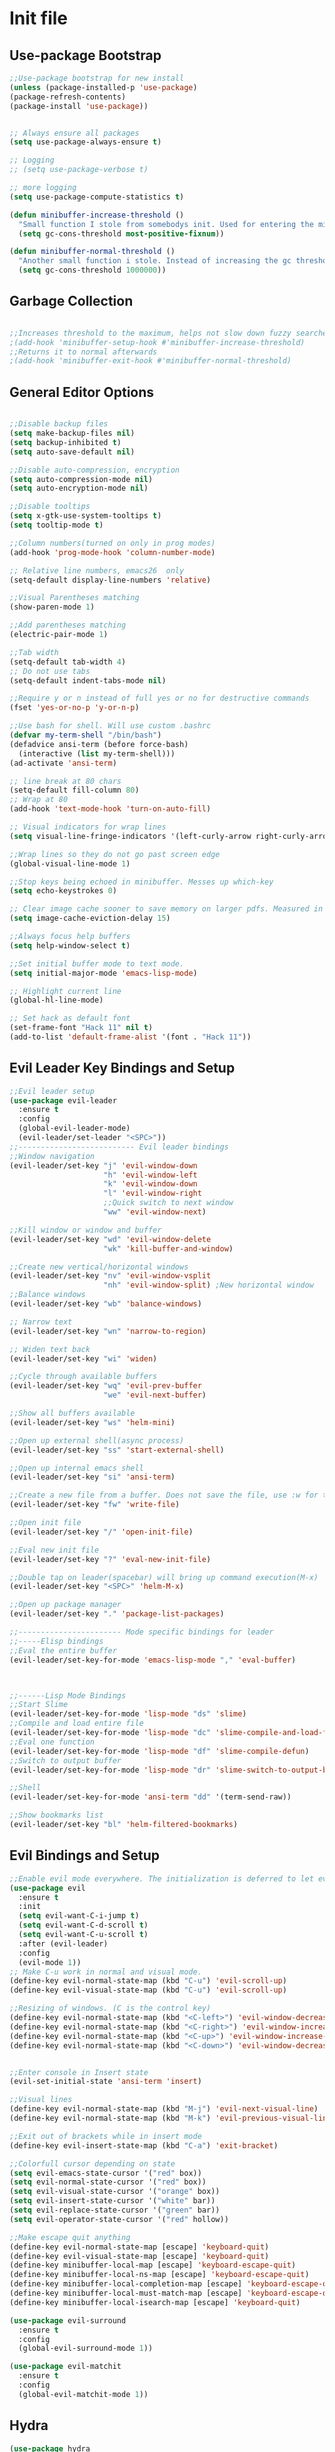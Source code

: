 * Init file
** Use-package Bootstrap
#+BEGIN_SRC emacs-lisp :tangle yes
  ;;Use-package bootstrap for new install
  (unless (package-installed-p 'use-package)
  (package-refresh-contents)
  (package-install 'use-package))


  ;; Always ensure all packages
  (setq use-package-always-ensure t)

  ;; Logging
  ;; (setq use-package-verbose t)

  ;; more logging
  (setq use-package-compute-statistics t)

  (defun minibuffer-increase-threshold ()
    "Small function I stole from somebodys init. Used for entering the minibuffers for autocomplete/fuzzy searching and simply increases the threshold"
    (setq gc-cons-threshold most-positive-fixnum))

  (defun minibuffer-normal-threshold ()
    "Another small function i stole. Instead of increasing the gc threshold, it brings it to normal(that is 800 KB)"
    (setq gc-cons-threshold 1000000))

#+END_SRC
** Garbage Collection 
#+BEGIN_SRC emacs-lisp :tangle yes

  ;;Increases threshold to the maximum, helps not slow down fuzzy searches
  ;(add-hook 'minibuffer-setup-hook #'minibuffer-increase-threshold)
  ;;Returns it to normal afterwards
  ;(add-hook 'minibuffer-exit-hook #'minibuffer-normal-threshold)
  
#+END_SRC
** General Editor Options
#+BEGIN_SRC emacs-lisp :tangle yes 

  ;;Disable backup files
  (setq make-backup-files nil)
  (setq backup-inhibited t)
  (setq auto-save-default nil)

  ;;Disable auto-compression, encryption
  (setq auto-compression-mode nil)
  (setq auto-encryption-mode nil)

  ;;Disable tooltips
  (setq x-gtk-use-system-tooltips t)
  (setq tooltip-mode t)

  ;;Column numbers(turned on only in prog modes)
  (add-hook 'prog-mode-hook 'column-number-mode)

  ;; Relative line numbers, emacs26  only
  (setq-default display-line-numbers 'relative)

  ;;Visual Parentheses matching
  (show-paren-mode 1)

  ;;Add parentheses matching
  (electric-pair-mode 1)

  ;;Tab width
  (setq-default tab-width 4)
  ;; Do not use tabs
  (setq-default indent-tabs-mode nil)

  ;;Require y or n instead of full yes or no for destructive commands
  (fset 'yes-or-no-p 'y-or-n-p)

  ;;Use bash for shell. Will use custom .bashrc
  (defvar my-term-shell "/bin/bash")
  (defadvice ansi-term (before force-bash)
    (interactive (list my-term-shell)))
  (ad-activate 'ansi-term)

  ;; line break at 80 chars
  (setq-default fill-column 80)
  ;; Wrap at 80
  (add-hook 'text-mode-hook 'turn-on-auto-fill)

  ;; Visual indicators for wrap lines
  (setq visual-line-fringe-indicators '(left-curly-arrow right-curly-arrow))

  ;;Wrap lines so they do not go past screen edge
  (global-visual-line-mode 1)

  ;;Stop keys being echoed in minibuffer. Messes up which-key
  (setq echo-keystrokes 0)

  ;; Clear image cache sooner to save memory on larger pdfs. Measured in seconds.
  (setq image-cache-eviction-delay 15)

  ;;Always focus help buffers
  (setq help-window-select t)

  ;;Set initial buffer mode to text mode.
  (setq initial-major-mode 'emacs-lisp-mode)

  ;; Highlight current line
  (global-hl-line-mode)

  ;; Set hack as default font
  (set-frame-font "Hack 11" nil t)
  (add-to-list 'default-frame-alist '(font . "Hack 11"))

#+END_SRC

** Evil Leader Key Bindings and Setup
#+BEGIN_SRC emacs-lisp :tangle yes
  ;;Evil leader setup
  (use-package evil-leader
    :ensure t
    :config
    (global-evil-leader-mode)
    (evil-leader/set-leader "<SPC>"))
  ;;-------------------------- Evil leader bindings 
  ;;Window navigation
  (evil-leader/set-key "j" 'evil-window-down
                       "h" 'evil-window-left
                       "k" 'evil-window-down
                       "l" 'evil-window-right
                       ;;Quick switch to next window
                       "ww" 'evil-window-next) 

  ;;Kill window or window and buffer
  (evil-leader/set-key "wd" 'evil-window-delete
                       "wk" 'kill-buffer-and-window) 

  ;;Create new vertical/horizontal windows
  (evil-leader/set-key "nv" 'evil-window-vsplit
                       "nh" 'evil-window-split) ;New horizontal window
  ;;Balance windows
  (evil-leader/set-key "wb" 'balance-windows)

  ;; Narrow text
  (evil-leader/set-key "wn" 'narrow-to-region)

  ;; Widen text back
  (evil-leader/set-key "wi" 'widen)

  ;;Cycle through available buffers
  (evil-leader/set-key "wq" 'evil-prev-buffer
                       "we" 'evil-next-buffer)

  ;;Show all buffers available 
  (evil-leader/set-key "ws" 'helm-mini)

  ;;Open up external shell(async process)
  (evil-leader/set-key "ss" 'start-external-shell)

  ;;Open up internal emacs shell
  (evil-leader/set-key "si" 'ansi-term)

  ;;Create a new file from a buffer. Does not save the file, use :w for that
  (evil-leader/set-key "fw" 'write-file)

  ;;Open init file
  (evil-leader/set-key "/" 'open-init-file)

  ;;Eval new init file
  (evil-leader/set-key "?" 'eval-new-init-file)

  ;;Double tap on leader(spacebar) will bring up command execution(M-x)
  (evil-leader/set-key "<SPC>" 'helm-M-x)

  ;;Open up package manager
  (evil-leader/set-key "." 'package-list-packages)

  ;;----------------------- Mode specific bindings for leader
  ;;-----Elisp bindings
  ;;Eval the entire buffer
  (evil-leader/set-key-for-mode 'emacs-lisp-mode "," 'eval-buffer)



  ;;------Lisp Mode Bindings
  ;;Start Slime
  (evil-leader/set-key-for-mode 'lisp-mode "ds" 'slime)
  ;;Compile and load entire file
  (evil-leader/set-key-for-mode 'lisp-mode "dc" 'slime-compile-and-load-file)
  ;;Eval one function
  (evil-leader/set-key-for-mode 'lisp-mode "df" 'slime-compile-defun)
  ;;Switch to output buffer
  (evil-leader/set-key-for-mode 'lisp-mode "dr" 'slime-switch-to-output-buffer)

  ;;Shell
  (evil-leader/set-key-for-mode 'ansi-term "dd" '(term-send-raw))

  ;;Show bookmarks list
  (evil-leader/set-key "bl" 'helm-filtered-bookmarks)

#+END_SRC
** Evil Bindings and Setup
   #+BEGIN_SRC emacs-lisp :tangle yes
     ;;Enable evil mode everywhere. The initialization is deferred to let evil leader load first
     (use-package evil
       :ensure t
       :init
       (setq evil-want-C-i-jump t)
       (setq evil-want-C-d-scroll t)
       (setq evil-want-C-u-scroll t)
       :after (evil-leader)
       :config
       (evil-mode 1))
     ;; Make C-u work in normal and visual mode.
     (define-key evil-normal-state-map (kbd "C-u") 'evil-scroll-up)
     (define-key evil-visual-state-map (kbd "C-u") 'evil-scroll-up)

     ;;Resizing of windows. (C is the control key)
     (define-key evil-normal-state-map (kbd "<C-left>") 'evil-window-decrease-width)
     (define-key evil-normal-state-map (kbd "<C-right>") 'evil-window-increase-width)
     (define-key evil-normal-state-map (kbd "<C-up>") 'evil-window-increase-height)
     (define-key evil-normal-state-map (kbd "<C-down>") 'evil-window-decrease-height)


     ;;Enter console in Insert state
     (evil-set-initial-state 'ansi-term 'insert)

     ;;Visual lines
     (define-key evil-normal-state-map (kbd "M-j") 'evil-next-visual-line)
     (define-key evil-normal-state-map (kbd "M-k") 'evil-previous-visual-line)

     ;;Exit out of brackets while in insert mode
     (define-key evil-insert-state-map (kbd "C-a") 'exit-bracket)

     ;;Colorfull cursor depending on state
     (setq evil-emacs-state-cursor '("red" box))
     (setq evil-normal-state-cursor '("red" box))
     (setq evil-visual-state-cursor '("orange" box))
     (setq evil-insert-state-cursor '("white" bar))
     (setq evil-replace-state-cursor '("green" bar))
     (setq evil-operator-state-cursor '("red" hollow))

     ;;Make escape quit anything
     (define-key evil-normal-state-map [escape] 'keyboard-quit)
     (define-key evil-visual-state-map [escape] 'keyboard-quit)
     (define-key minibuffer-local-map [escape] 'keyboard-escape-quit)
     (define-key minibuffer-local-ns-map [escape] 'keyboard-escape-quit)
     (define-key minibuffer-local-completion-map [escape] 'keyboard-escape-quit)
     (define-key minibuffer-local-must-match-map [escape] 'keyboard-escape-quit)
     (define-key minibuffer-local-isearch-map [escape] 'keyboard-quit)

     (use-package evil-surround
       :ensure t
       :config
       (global-evil-surround-mode 1))

     (use-package evil-matchit
       :ensure t
       :config
       (global-evil-matchit-mode 1))
   #+END_SRC
** Hydra
#+BEGIN_SRC emacs-lisp :tangle yes
(use-package hydra
:ensure t
)

#+END_SRC
** Helm
	#+BEGIN_SRC emacs-lisp	:tangle yes

            (use-package helm
            :ensure t
            :init
            ;; Enable helm mode
            (helm-mode 1)
            :config
            (setq helm-mode-fuzzy-match t)
            (setq helm-split-window-default-side 'right)
            ;; Basic navigation
            (define-key helm-map (kbd "C-j") 'helm-next-line)
            (define-key helm-map (kbd "C-k") 'helm-previous-line)
            (define-key helm-map (kbd "C-d") 'helm-buffer-run-kill-persistent)
            (define-key helm-find-files-map (kbd "C-l") 'helm-execute-persistent-action)
            (define-key helm-find-files-map (kbd "C-h") 'helm-find-files-up-one-level)

            ;; Find files in current dir
            (evil-leader/set-key "ff" 'helm-find-files)

            ;; Man pages
            (evil-leader/set-key "fm" 'helm-man-woman)

            ;; Locate some file across the system
            (evil-leader/set-key "fl" 'helm-locate)

            ;; Find function defs
            (evil-leader/set-key "fa" 'helm-apropos)

            ;; Find occurances of some word or regexp
            (evil-leader/set-key "fo" 'helm-occur)

            ;;Resume previous session
            (evil-leader/set-key "fp" 'helm-resume)

            ;; Open dired
            (evil-leader/set-key "fd" 'dired)

            ;; Imenu or semantic, usefull for quick navigation of files
            (evil-leader/set-key "fi" 'helm-semantic-or-imenu)

            ;; View register contents
            (evil-leader/set-key "fr" 'helm-register)

      )

      (use-package helm-rg
        :ensure t
        )

	#+END_SRC
** Custom functions
   #+BEGIN_SRC emacs-lisp :tangle yes


     (defun open-init-file ()
     "Open the init file written in org"
     (interactive)
     (find-file "~/.emacs.d/newInit.org"))

     (defun eval-new-init-file ()
       "Evaluates the init.el file and then closes it. Used to update config after changing anything in org-mode based init file"
       (interactive)
       (eval-buffer (find-file user-init-file))
       (kill-buffer (buffer-name)))

     (defun exit-bracket ()
     "Exit out of the brackets and go to the end of the line."
     (interactive)
     (evil-normal-state 1)
     (evil-append-line 1))

     (defun start-external-shell ()
     "Start an external shell, whatever the default system shell is."
     (interactive)
     (start-process "shell-process" nil "xfce4-terminal"))

     (defun make-my-bookmark ()
       "Automatically create a bookmark with the name Current + filename."
       (interactive)
       (bookmark-set (buffer-name)))


     (defhydra hydra-manjaro-files ()
       ("h" (helm-find-file-as-root "/etc/hosts") "Hosts File" :exit t)
       ("i" (find-file "~/.config/i3/config") "I3 Config" :exit t)
       ("b" (find-file "~/.bashrc") "Bash Config" :exit t)
       ("f" (find-file "~/.emacs.d/elfeed.org") "Feeds" :exit t))

     (defhydra hydra-personal ()
       ("n" (run-elfeed) "News" :exit t)
       ("e" (find-file "~/.emacs.d/newInit.org") "Emacs init" :exit t)
       ("a" (find-file "~/Org/Agenda.org") "Agenda" :exit t)
       ("g" (find-file "~/.gitignore_global") "Global Gitignore" :exit t)
       ("f" (hydra-manjaro-files/body) "Files" :exit t))

     ;; Open up personal hydra
     (evil-leader/set-key "'" 'hydra-personal/body)

   #+END_SRC
** Org-Wiki 
#+BEGIN_SRC emacs-lisp :tangle yes

  (load-file "~/pprojects/helm-org-wiki/helm-org-wiki.el")

  (evil-leader/set-key  "ti" 'helm-org-wiki-open-index)
  (evil-leader/set-key "tw" 'helm-org-wiki-walk-wiki)
  (evil-leader/set-key "tn" 'helm-org-wiki-create-new-article)
  (evil-leader/set-key "tb" 'helm-org-wiki-open-reading-list)

  (evil-leader/set-key-for-mode 'org-mode "ih" 'helm-org-wiki-haskell-block)
  (evil-leader/set-key-for-mode 'org-mode "ija" 'helm-org-wiki-java-block)
  (evil-leader/set-key-for-mode 'org-mode "ijs" 'helm-org-wiki-javascript-block)
  (evil-leader/set-key-for-mode 'org-mode "ip" 'helm-org-wiki-python-block)
  (evil-leader/set-key-for-mode 'org-mode "ic" 'helm-org-wiki-C-block)
  (evil-leader/set-key-for-mode 'org-mode "iv" 'helm-org-wiki-C++-block)
  (evil-leader/set-key-for-mode 'org-mode "ir" 'helm-org-wiki-rust-block)
  (evil-leader/set-key-for-mode 'org-mode "ie" 'helm-org-wiki-emacs-lisp-block)
  (evil-leader/set-key-for-mode 'org-mode "ila" 'helm-org-wiki-latex-block)
  (evil-leader/set-key-for-mode 'org-mode "ilp" 'helm-org-wiki-lisp-block)
  (evil-leader/set-key-for-mode 'org-mode "is" 'helm-org-wiki-sh-block)
#+END_SRC
** Plugins
*** Rainbow Stuff
#+BEGIN_SRC emacs-lisp :tangle yes
  (use-package rainbow-delimiters
    :ensure t)
#+END_SRC
*** Yasnippet
#+BEGIN_SRC emacs-lisp :tangle yes

  ;;Snippets manager
  (use-package yasnippet
    :ensure t
    :config
    (yas-global-mode 1))

  ;; Actual snippets 
  (use-package yasnippet-snippets
    :ensure t
    :after (yasnippet))

#+END_SRC
*** Projectile
	#+BEGIN_SRC emacs-lisp	:tangle yes

      (use-package projectile
        :ensure t
        :config
        (evil-leader/set-key "pa" 'projectile-discover-projects-in-directory)
        (evil-leader/set-key "pk" 'projectile-kill-buffers)
        (projectile-mode 1)
        (setq projectile-enable-caching t)
        (push ".ccls-cache" projectile-globally-ignored-directories)
        )

      (use-package helm-projectile
        :ensure t 
        :after (projectile)
        :config
        (helm-projectile-on)
        (setq helm-projectile-fuzzy-match t)
        ;; Master menu
        (evil-leader/set-key "pp" 'helm-projectile)
        ;; Switches to projects
        (evil-leader/set-key "ps" 'helm-projectile-switch-project)
        ;; Finds a file within project
        (evil-leader/set-key "pf" 'helm-projectile-find-file)
        ;; Finds a directory and opens it within project
        (evil-leader/set-key "pd" 'helm-projectile-find-dir)
        ;; Switches to a project buffer
        (evil-leader/set-key "pb" 'helm-projectile-switch-to-buffer)
        ;; Use ripgrep on project
        (evil-leader/set-key "pg" 'helm-projectile-rg)
        ;; Invalidate cache for current project/remove a project
        (evil-leader/set-key "pr" 'helm-projectile-remove-known-project)
        ;; Compile the project
        (evil-leader/set-key "pc" 'helm-projectile-compile-project)
        )



	#+END_SRC
*** Org Related
	#+BEGIN_SRC emacs-lisp	:tangle yes
      (defun yav-go-up-org-heading ()
      "Go up to the parent heading and automatically close it"
      (interactive)
        (outline-up-heading 1))

      ;;Open the agenda from anywhere
      (evil-leader/set-key "oa" 'org-agenda)

      ;;Org capture
      (evil-leader/set-key "oc" 'org-capture)

      ;;Org mode todo states
      (setq org-todo-keywords '((sequence "TODO(t)" "DOING(d)" "MAYBE(m)" "HACK(h)"
                                          "WAITING(w)" "HABIT(H)" "NEXT(n)"
                                          "TEST(T)" "ADMIN(A)" "ASSIGNMENT(a)" "SCHOOL(s)"
                                          "|" "DONE(D)" "CANCELLED(c)")))

      ;;Org capture file
      (setq org-default-notes-file "~/Org/OrgCaptures.org")

      ;; Open agenda in full window
      (setq org-agenda-window-setup 'current-window)
      (setq org-agenda-restore-windows-after-quit t)

      ;;Make it so agenda opens horizontally
      ;; (setq split-height-threshold 80)
      ;; (setq split-width-threshold nil)
      ;; (setq org-agenda-window-frame-fractions '(0.7 . 0.8))

      ;; Skip done deadlines
      (setq org-agenda-skip-deadline-if-done t)

      ;;Bindings for org mode. Only valid in org buffers
      (use-package org
        :ensure t
        :mode ("\\.org\\'" . org-mode)
        :init
        (setq org-log-done 'time)
        (setq org-deadline-warning-days 18)
        (setq org-agenda-start-on-weekday nil)
        (setq org-agenda-span (quote 7))
        (setq org-agenda-start-day "-1d")
        (setq org-agenda-remove-tags t)
        (setq org-tag-alist '(("@school" . ?s) ("@home" . ?h) ("@errand" . ?e) ("@goal" . ?g)))
        ;; start indented
        (setq org-startup-indented t)
        ;;hide bold,italics...
        (setq org-hide-emphasis-markers t)
        ;; Hide leading stars. Looks better
        (setq org-hide-leading-stars t)
        ;; Open file in current buffer, not split
        (setq org-link-frame-setup '((file . find-file)))
        :config
        ;; Capture templates
        (setq org-capture-templates
              '(("t" "Todo entry" entry (file+headline "~/Org/Agenda.org" "Today")
                 "* TODO %?" :kill-buffer t)
                ("m" "Maybe entry" entry (file+headline "~/Org/Agenda.org" "Maybe Today")
                 "* MAYBE %?" :kill-buffer t)
                ("s" "School question" entry (file+headline "~/Org/School.org" "Questions")
                 "* QUESTION %?" :kill-buffer t :prepend t)
                ("r" "Research/Read About" entry (file+headline "~/Wiki/ProjectIdeas/ToResearch.org" "To Find Out")
                 "* RESEARCH %?" :kill-buffer t :prepend t)
                ("p" "Project Idea" entry (file+headline "~/Wiki/ProjectIdeas/ProjectIdeas.org" "Project Ideas")
                 "* TODO %?" :kill-buffer t :prepend t)
                ("f" "Books" entry (file+headline "~/Org/Agenda.org" "Current Reading List")
                 "** INSERT \n %(helm-org-wiki--get-org-link)")))



        ;; Do not split lines on a new todo
        (setq org-M-RET-may-split-line '((default . nil)))

        (setq org-file-apps
              '((auto-mode . emacs)
                ("\\.pdf\\'" . "zathura %s") 
                ("\\.epub\\'" . "zathura %s")
                ("\\.djvu\\'" . "zathura %s")))

        ;; Add syntax highlight to blocks
        (setq org-src-fontify-natively t)

        ;;Native tabs in src block
        (setq org-src-tab-acts-natively t)

        ;; Dont ask to run code, simply do it
        (setq org-confirm-babel-evaluate nil)

        ;; What languages to eval in source blocks
        (org-babel-do-load-languages
         'org-babel-load-languages
         '(
           (latex . t)
           (python . t)
           (C . t)
           (shell . t)
           (js . t)
           (haskell . t)
           (emacs-lisp . t)
           (scheme . t)
           (lisp . t)))


        ;;------Org Mode Bindings
        ;;Insert todo heading(inserts new line, inserts heading then enters insert mode)
        (evil-leader/set-key-for-mode 'org-mode "dd" 'org-todo)

        ;;Insert a table
        (evil-leader/set-key-for-mode 'org-mode "dt" 'org-table-create-or-convert-from-region)
        ;;Open the link at point
        (evil-leader/set-key-for-mode 'org-mode "do" 'org-open-at-point)
        ;;Insert a link
        (evil-leader/set-key-for-mode 'org-mode "dl" 'org-insert-link)
        ;;Schedule the item
        (evil-leader/set-key-for-mode 'org-mode "ds" #'(lambda ()
                                                         (interactive)
                                                         (org-schedule 1)
                                                         (org-cycle)
                                                         (kill-buffer "*Calendar*")
                                                         (evil-append-line 1)))
        ;; Way too much to explain. Very important
        (evil-leader/set-key-for-mode 'org-mode "dr" 'org-ctrl-c-ctrl-c)

        ;; Insert a deadline for some item(usually todo's)
        (evil-leader/set-key-for-mode 'org-mode "di" #'(lambda ()
                                                        (interactive)
                                                        (org-deadline 1)
                                                        (org-cycle)
                                                        (kill-buffer "*Calendar*")
                                                        (evil-append-line 1)))
        ;;Compilation menu
        (evil-leader/set-key-for-mode 'org-mode "dc" 'org-export-dispatch)

        ;; Edit code blocks with syntax highlighting and so on
        (evil-leader/set-key-for-mode 'org-mode "de" 'org-edit-special)

        ;;Clock in
        (evil-leader/set-key-for-mode 'org-mode "oi" 'org-clock-in)
        ;; Clock out
        (evil-leader/set-key-for-mode 'org-mode "oo" 'org-clock-out)
        ;; Cancel
        (evil-leader/set-key-for-mode 'org-mode "os" 'org-clock-cancel)

        ;; Navigation
        (define-key org-mode-map (kbd "M-j") 'org-forward-heading-same-level)
        (define-key org-mode-map (kbd "M-k") 'org-backward-heading-same-level)
        (define-key org-mode-map (kbd "M-h") 'yav-go-up-org-heading)
        )

      ;;Helps organize the agenda view
        (use-package org-super-agenda
          :ensure t
          :after org-mode
          :config
        (org-super-agenda-mode)
        (setq org-super-agenda-groups
              '((:name "Daily" :todo "HABIT")
                (:name "Working On" :todo ("DOING" "WAITING"))
                (:name "Todo" :todo ("TODO" "NEXT"))
                (:name "School" :todo ("TEST" "ADMIN" "ASSIGNMENT" "SCHOOL"))
                (:name "Hack On" :todo "HACK")
                (:name "Maybe" :todo "MAYBE"))))

      ;;Provides mathematical symbols in org mode
      (use-package company-math
        :ensure t
        :defer t)

      ;; Journaling mode
      (use-package org-journal
        :ensure t
        :config
        (setq org-journal-carryover-items nil)
        (setq org-journal-dir "~/Org/Others/Journal")
        (setq org-journal-find-file 'find-file)

        (evil-leader/set-key "]t" 'org-journal-new-entry)
        (add-hook 'org-journal-after-entry-create-hook 'org-journal-mode)
        (evil-leader/set-key-for-mode 'org-journal-mode "dj" 'org-journal-next-entry)
        (evil-leader/set-key-for-mode 'org-journal-mode "dk" 'org-journal-previous-entry)
        (evil-leader/set-key-for-mode 'org-journal-mode "ds" 'org-journal-search)
        ;; Override default behaviour. Was a pain in the ass to execute a buffer local hook.
        (evil-leader/set-key-for-mode 'org-journal-mode "wk" (lambda ()
                                                               (interactive)
                                                               (save-buffer)
                                                               (kill-buffer-and-window))))


         ;;Bindings for the agenda view itself(not valid in org mode!!!)
      (define-key org-agenda-mode-map "q" 'org-agenda-exit)
      (define-key org-agenda-mode-map "j" 'org-agenda-next-item)
      (define-key org-agenda-mode-map "k" 'org-agenda-previous-item)
      (define-key org-agenda-mode-map "d" 'org-agenda-todo)
      (define-key org-agenda-mode-map "h" 'org-agenda-earlier)
      (define-key org-agenda-mode-map "l" 'org-agenda-later)
      (define-key org-agenda-mode-map (kbd "C-j") 'org-agenda-next-line)
      (define-key org-agenda-mode-map (kbd "C-k") 'org-agenda-previous-line)
      (evil-leader/set-key-for-mode 'org-agenda-mode "di" 'org-agenda-clock-in)
      (evil-leader/set-key-for-mode 'org-agenda-mode "do" 'org-agenda-clock-out)
      (evil-leader/set-key-for-mode 'org-agenda-mode "dc" 'org-agenda-clock-cancel)
      (evil-leader/set-key-for-mode 'org-agenda-mode "df" 'org-agenda-filter-by-tag)

      ;; Provides async execution of blocks
      (use-package ob-async
        :ensure t
        :after (org))

      (use-package org-bullets
        :ensure t
        :init
        (add-hook 'org-mode-hook (lambda ()
                                   (org-bullets-mode 1))))

      (use-package org-download
        :ensure t
        :after (org)
        :config
        (add-hook 'dired-mode-hook 'org-download-enable))

	#+END_SRC
*** Treemacs
#+BEGIN_SRC emacs-lisp :tangle yes

  (use-package treemacs
  :ensure t
  :defer t
  :init
  ;;Toggle on/off
  (evil-leader/set-key "ft" 'treemacs)
  :config
  ;;Different ways of opening a file
  (evil-leader/set-key-for-mode 'treemacs-mode "h" 'treemacs-visit-node-vertical-split)
  (evil-leader/set-key-for-mode 'treemacs-mode "v" 'treemacs-visit-node-horizontal-split)
  (evil-leader/set-key-for-mode 'treemacs-mode "o" 'treemacs-visit-node-no-split)
  ;;Show dotfiles, this is disabled by default
  (evil-leader/set-key-for-mode 'treemacs-mode "s" 'treemacs-toggle-show-dotfiles)
  (setq treemacs-show-hidden-files nil))

  (use-package treemacs-evil
  :ensure t
  :after (treemacs))

#+END_SRC
*** Markdown Mode
#+BEGIN_SRC emacs-lisp :tangle yes

    (use-package markdown-mode
    :ensure t
    :mode ("\\.md\\'" . markdown-mode)
    ("README\\.md\\'" . gfm-mode)
    ("\\.markdown\\'" . markdown-mode)
    :hook (add-hook 'markdown-mode-hook 'pandoc-mode)
    :defer t
    :init 
    :config
    (setq markdown-command "pandoc")
    (setq markdown-enable-math t)
    (setq markdown-live-preview-mode t)
    ;;Headings
    (evil-leader/set-key-for-mode 'markdown-mode "d1" 'markdown-insert-header-atx-1)
    (evil-leader/set-key-for-mode 'markdown-mode "d2" 'markdown-insert-header-atx-2)
    (evil-leader/set-key-for-mode 'markdown-mode "d3" 'markdown-insert-header-atx-3)
    (evil-leader/set-key-for-mode 'markdown-mode "d4" 'markdown-insert-header-atx-4)
    (evil-leader/set-key-for-mode 'markdown-mode "d5" 'markdown-insert-header-atx-5)
    (evil-leader/set-key-for-mode 'markdown-mode "d6" 'markdown-insert-header-atx-6)
    ;;Insert/format text
    (evil-leader/set-key-for-mode 'markdown-mode "dd" #'(lambda ()
                                                          (interactive)
                                                          (evil-append-line 1)
                                                          (markdown-insert-list-item 1)
                                                          ))
    (evil-leader/set-key-for-mode 'markdown-mode "ds" 'markdown-insert-bold)
    (evil-leader/set-key-for-mode 'markdown-mode "di" 'markdown-insert-italic)
    ;;Table inserts
    (evil-leader/set-key-for-mode 'markdown-mode "dr" 'markdown-table-insert-row)
    (evil-leader/set-key-for-mode 'markdown-mode "dc" 'markdown-table-insert-column)
    ;;Horizontal line
    (evil-leader/set-key-for-mode 'markdown-mode "dh" 'markdown-insert-hr)
    ;;Demote/Promote elements
    (evil-leader/set-key-for-mode 'markdown-mode "dp" 'markdown-demote)
    (evil-leader/set-key-for-mode 'markdown-mode "de" 'markdown-promote)
    ;;Open up pandoc hydra
    (evil-leader/set-key-for-mode 'markdown-mode "d[" 'pandoc-main-hydra/body)
    ;;Preview output in emacs browser
    (evil-leader/set-key-for-mode 'markdown-mode "do" 'markdown-live-preview-mode)
    :commands (markdown-mode gfm-mode))

#+END_SRC
*** Evil Nerd Commenter
#+BEGIN_SRC emacs-lisp :tangle yes

  (use-package evil-nerd-commenter
    :ensure t
    :defer t
    :init
    (evil-leader/set-key "cp" 'evilnc-comment-or-uncomment-paragraphs)
    (evil-leader/set-key "cl" 'evilnc-comment-or-uncomment-lines))

#+END_SRC
*** PDF-Tools
#+BEGIN_SRC emacs-lisp :tangle yes
  ;; Stolen from the evil collection
  (defun evil-collection-pdf-view-next-line-or-next-page (&optional count)
    "'evil' wrapper include a count argument to `pdf-view-next-line-or-next-page'"
    (interactive "P")
        (if count
            (dotimes (_ count nil)
          (pdf-view-next-page 1))
          (pdf-view-next-line-or-next-page 3)))

  (defun evil-collection-pdf-view-previous-line-or-previous-page (&optional count)
    "'evil' wrapper include a count argument to `pdf-view-previous-line-or-previous-page'"
    (interactive "P")
    (if count
        (dotimes (_ count nil)
          (pdf-view-previous-page 1))
      (pdf-view-previous-line-or-previous-page 3)))

  (defun evil-collection-pdf-view-goto-page (&optional page)
        "`evil' wrapper around `pdf-view-last-page'."
        (interactive "P")
        (if page
            (pdf-view-goto-page page)
          (pdf-view-last-page)
          (image-eob)))

  ;; (use-package pdf-tools
  ;;   :ensure t
  ;;     :mode ("\\.pdf\\'" . pdf-view-mode)
  ;;     :config
  ;;     (pdf-tools-install)
  ;;     (setq pdf-view-continuous t)
  ;;     (setq pdf-view-display-size 'fit-width)
  ;;     (evil-set-initial-state 'pdf-view-mode 'normal)
  ;;     (evil-define-key 'normal pdf-view-mode-map (kbd "j") 'evil-collection-pdf-view-next-line-or-next-page
  ;;       (kbd "k") 'evil-collection-pdf-view-previous-line-or-previous-page
  ;;       (kbd "J") 'pdf-view-next-page
  ;;       (kbd "K") 'pdf-view-previous-page
  ;;       (kbd "i") 'pdf-outline
  ;;       (kbd "q") 'bury-buffer
  ;;       (kbd "Q") 'kill-current-buffer
  ;;       (kbd "gg") 'pdf-view-first-page
  ;;       (kbd "G") 'evil-collection-pdf-view-goto-page))


  ;; (setq doc-view-continuous t)
  ;; (evil-set-initial-state 'doc-view-mode 'normal)
  ;;       (evil-define-key 'normal doc-view-mode-map (kbd "j") 'doc-view-next-line-or-next-page
  ;;         (kbd "k") 'doc-view-previous-line-or-previous-page
  ;;         (kbd "J") 'doc-view-next-page
  ;;         (kbd "K") 'doc-view-previous-page
  ;;         (kbd "q") 'bury-buffer
  ;;         (kbd "Q") 'kill-current-buffer
  ;;         (kbd "gg") 'doc-view-first-page
  ;;         (kbd "G") 'doc-view-last-page)
#+END_SRC
*** Pandoc 
Enable pandoc, deffered until called
#+BEGIN_SRC emacs-lisp :tangle yes

  (use-package pandoc-mode
    :ensure t
    :defer t
    :init (add-hook 'pandoc-mode-hook 'pandoc-load-default-settings)
    (evil-leader/set-key "[" (lambda ()
                               (pandoc-@-hydra/pandoc-main-hydra/body-and-exit))))


#+END_SRC
*** Flycheck
#+BEGIN_SRC emacs-lisp :tangle yes
  ;;Used to async linting for many languages
  (use-package flycheck
    :ensure t
    :defer t
    :hook((prog-mode . flycheck-mode))
    :config
    (evil-leader/set-key "ej" 'flycheck-next-error)
    (evil-leader/set-key "ek" 'flycheck-previous-error))

  (use-package flycheck-pos-tip
    :ensure t
    :after (flycheck))

#+END_SRC
*** Magit
#+BEGIN_SRC emacs-lisp :tangle yes
  ;; Git interface
  (use-package magit
    :ensure t
    :defer t
    :init
    (require 'git-commit)
    (evil-leader/set-key "ms" 'magit-status)
    (evil-leader/set-key "mp" 'magit-push)
    (evil-leader/set-key "mc" 'magit-commit)
    (evil-leader/set-key "md" 'magit-pull))

  ;; List all todos in repo
  (use-package magit-todos
    :ensure t
    :after magit
    :config
    (evil-leader/set-key "mt" 'magit-todos-list))
#+END_SRC
*** Calendar
#+BEGIN_SRC emacs-lisp :tangle yes

  ;;Bindings for the emacs calendar. Used often with deadlines and overall agenda related tasks
  (define-key calendar-mode-map "j" 'calendar-forward-day)
  (define-key calendar-mode-map "k" 'calendar-backward-day)
  
  ;; Control weeks
  (define-key calendar-mode-map (kbd "C-j") 'calendar-forward-week)
  (define-key calendar-mode-map (kbd "C-k") 'calendar-backward-week)

  ;; Control months
  (define-key calendar-mode-map (kbd "C-h") 'calendar-backward-month)
  (define-key calendar-mode-map (kbd "C-l") 'calendar-forward-month)

#+END_SRC
*** Dired
#+BEGIN_SRC emacs-lisp :tangle yes
  (defun my-dired-mode-setup ()
    "Runs as a hook when dired mode starts. Disables some features I find annoying"
    (dired-hide-details-mode t)
    (define-key dired-mode-map (kbd "RET") 'dired-find-alternate-file)
    (define-key dired-mode-map (kbd "^") (lambda ()
                                           (interactive)
                                           (find-alternate-file "..")))
    (evil-define-key 'normal dired-mode-map "H" (lambda ()
                                                  (interactive)
                                                  (find-alternate-file "..")))
    (evil-define-key 'normal dired-mode-map "L" 'dired-find-alternate-file))

  ;; Enables normal copy and paste
  (use-package dired-ranger
    :ensure t
    :bind (:map dired-mode-map
                ("C" . dired-ranger-copy)
                ("X" . dired-ranger-move)
                ("P" . dired-ranger-paste)))

  ;; Provides various customizable filters. Simply avoids writing regexps everytime
  (use-package dired-filter
    :after (dired-ranger)
    :ensure t
    :config
    (define-key dired-mode-map (kbd "M-f") dired-filter-map))


  ;; Run the hook
  (add-hook 'dired-mode-hook 'my-dired-mode-setup)

  ;; Add an auto filter for dotfiles
  (add-hook 'dired-mode-hook 'dired-filter-by-dot-files)

  (setq dired-recursive-copies (quote always))

  (setq dired-recursive-deletes (quote top))

  (evil-define-key 'normal dired-mode-map "Q" (lambda ()
                                                (interactive)
                                                (quit-window t)))
  (evil-leader/set-key "fh" (lambda ()
                              (interactive)
                              (dired "~/")))
#+END_SRC
*** Bookmarks
#+BEGIN_SRC emacs-lisp :tangle yes

  ;; Simple shortcuts for my bookmarks
  (evil-global-set-key 'normal ",q" (lambda ()
                                      (interactive)
                                      (bookmark-maybe-load-default-file)
                                      (bookmark-jump "Books")))
  (evil-global-set-key 'normal ",w" (lambda ()
                                      (interactive)
                                      (bookmark-maybe-load-default-file)
                                      (bookmark-jump "Downloads")))
  (evil-global-set-key 'normal ",s" (lambda ()
                                      (interactive)
                                      (bookmark-maybe-load-default-file)
                                      (bookmark-jump "School")))
  (evil-global-set-key 'normal ",i" (lambda ()
                                      (interactive)
                                      (bookmark-maybe-load-default-file)
                                      (bookmark-jump "EmacsInit")))

  (evil-global-set-key 'normal ",o" (lambda ()
                                      (interactive)
                                      (bookmark-maybe-load-default-file)
                                      (bookmark-jump "OrgFiles")))

#+END_SRC
*** Elfeed
#+BEGIN_SRC emacs-lisp :tangle yes

  (use-package elfeed
    :ensure t
    :defer t
    :config
    (evil-define-key 'normal elfeed-search-mode-map "q" 'elfeed-search-quit-window
      "o" 'elfeed-search-browse-url
      "e" 'run-elfeed-hydra))

  (use-package elfeed-org
    :ensure t
    :after (elfeed)
    :config
    (setq rmh-elfeed-org-files (list"~/.emacs.d/elfeed.org")))

  (defhydra yk/hydra-elfeed ()
    ("q" (quit-window) "Quit")
    ("e" (elfeed-search-set-filter "@3-days-ago +emacs +unread") "Emacs")
    ("n" (elfeed-search-set-filter "@3-days-ago +news +unread") "News")
    ("t" (elfeed-search-set-filter "@3-days-ago +tech +unread") "Tech")
    ("r" (elfeed-search-set-filter "@3-days-ago +reddit +unread") "Reddit")
    ("f" (elfeed-search-fetch-visible) "Refresh"))

  (defun run-elfeed-hydra ()
    (interactive)
    (yk/hydra-elfeed/body))

  (defun run-elfeed ()
    "Runs all the necessary actions and refreshes elfeed"
    (interactive)
    (elfeed-org)
    (elfeed)
    (elfeed-update))

#+END_SRC
*** Wttr.in
#+BEGIN_SRC emacs-lisp :tangle yes
  (use-package wttrin
    :ensure t
    :defer 5
    :config
    (setq wttrin-default-cities '("Varna,Bulgaria" "Vancouver,Canada" "Maple Ridge,Canada" "Burnaby,Canada"))
    (setq wttrin-default-accept-language '("Accept-Language" . "en"))
    )
#+END_SRC
*** Help Mode/Man-mode
#+BEGIN_SRC emacs-lisp :tangle yes

    ;; Set normal state
    (evil-set-initial-state 'help-mode 'normal)

    ;; Rebind q to quit
    (evil-define-key 'normal help-mode-map (kbd "q") (lambda ()
                                                    (interactive)
                                                       (quit-window t)))
    ;; Skip around buttons
    (evil-define-key 'normal help-mode-map (kbd "TAB") (lambda ()
                                                         (interactive)
                                                         (forward-button 1 t t)))

#+END_SRC
*** Package manager
#+BEGIN_SRC emacs-lisp :tangle yes

   ;; For package manager
   (define-key package-menu-mode-map (kbd "j") 'next-line)
   (define-key package-menu-mode-map (kbd "k") 'previous-line)
   (define-key package-menu-mode-map (kbd "l") 'package-menu-describe-package)
   (define-key package-menu-mode-map "i" 'package-menu-mark-install)
   (define-key package-menu-mode-map "x" 'package-menu-execute)
   (define-key package-menu-mode-map "u" 'package-menu-mark-upgrades)
  (define-key package-menu-mode-map (kbd "q") (lambda ()
                                           (kill-current-buffer)))
   (define-key package-menu-mode-map "/" 'evil-search-forward)
   (define-key package-menu-mode-map "?" 'evil-search-backward)
   (define-key package-menu-mode-map "n" 'evil-search-next)
   (define-key package-menu-mode-map "N" 'evil-search-previous)

#+END_SRC
** Languages
*** Auto Completion
**** LSP Based
#+BEGIN_SRC emacs-lisp :tangle yes

  (use-package lsp-mode
    :ensure t
    :commands (lsp)
    :config
    (setq lsp-prefer-flymake nil)
    (setq lsp-enable-snippet t)
    (setq lsp-enable-xref t)
    (setq lsp-enable-folding t)
    (setq lsp-enable-indentation t)
    (setq lsp-auto-guess-root t)
    (setq lsp-enable-on-type-formatting t)
    (setq lsp-enable-file-watchers t)
    )

  ;; ;;frontend for completions
  (use-package company
    :ensure t
    :config
    (setq company-idle-delay .1)
    (setq company-minimum-prefix-length 2)
    (setq company-tooltip-align-annotations t)
    (setq company-show-numbers t)

    ;;Keybindings for company selections
    (define-key company-active-map (kbd "M-n") nil)
    (define-key company-active-map (kbd "M-p") nil)
    (define-key company-active-map (kbd "C-j") 'company-select-next)
    (define-key company-active-map (kbd "C-k") 'company-select-previous)
    (define-key company-active-map [tab] 'company-complete-common-or-cycle)
    (define-key company-active-map (kbd "TAB") 'company-complete-common-or-cycle))

  ;;This company backend is used for language servers
  (use-package company-lsp
      :commands company-lsp
      :ensure t
      :config
      (push 'company-lsp company-backends)
      (setq
       company-lsp-cache-candidates 'auto
       company-lsp-async t
       company-lsp-enable-snippet t
       company-lsp-enable-recompletion t))


  ;; Keeps a file containing the most used completions
  (use-package company-statistics
    :ensure t
    :after company-lsp)


  (use-package company-c-headers
    :ensure t
    :after company-lsp
    :config
    (add-to-list 'company-backends 'company-c-headers))

    (use-package lsp-ui
      :ensure t
      :commands lsp-ui-mode
      :config
      (setq lsp-ui-sideline-ignore-duplicate t
            lsp-ui-sideline-enable nil
            lsp-ui-doc-mode t))

  (use-package origami
    :ensure t
    :config
    (add-hook 'prog-mode-hook 'origami-mode))

  ;; Custom  function to add a project to lsp workspaces or ignore it
  (defun add-to-lsp-workspace?()
    "If lsp cannot locate the folder for the project root, ask the
     user to either specify one or to not use lsp.  If it is found,
     ask if it should be used."
    (interactive)
    (if (not (lsp-workspace-root (buffer-file-name)))
        (if (y-or-n-p "No workspace found! Add to workspaces and run lsp or skip lsp?")
            (progn
              (lsp-workspace-folders-add (read-string "Add the path:"))
              (lsp)
              )
          )
      (progn
      (if (y-or-n-p "Start lsp?")
          (lsp)
        (message "lsp not started"))
      )
      )
    )
#+END_SRC
*** Lisps
#+BEGIN_SRC emacs-lisp :tangle yes
  (use-package geiser
    :ensure t
    :after (scheme-mode)
    :hook
    (add-hook 'geiser-mode-hook 'rainbow-delimiters-mode))

  (add-hook 'scheme-mode-hook 'run-geiser)

  ;;Activate company mode in lisp mode
  (use-package slime-company
  :ensure t
  :defer t)

  ;;Set up slime
  (use-package slime
  :ensure t
  :mode ("\\.cl\\'" . lisp-mode) 
  :config
  (setq inferior-lisp-program "/usr/bin/sbcl")
  (setq slime-contribs '(slime-fancy slime-company)))

  (use-package common-lisp-snippets
  :ensure t
  :defer t)

  ;;Elisp hook for auto complete
  (add-hook 'emacs-lisp-mode-hook (lambda ()
                                    (company-mode)
                                    (rainbow-delimiters-mode)))


  ;;Hook for common lisp. Starts up the REPL
  (add-hook 'lisp-mode-hook #'(lambda ()
                  (company-mode)
                  (slime)
                  (require 'common-lisp-snippets)
                  (company-statistics-mode)
                  (yas-minor-mode)))

#+END_SRC
*** Rust
	#+BEGIN_SRC emacs-lisp :tangle yes

      (use-package rustic
        :ensure t
        :mode "\\.rs$"
        :config
        (setq rustic-rls-pkg t)
        (setq rustic-lsp-server 'rust-analyzer)
        )

	#+END_SRC
*** Haskell
	#+BEGIN_SRC emacs-lisp :tangle yes

      (use-package haskell-mode
        :ensure t
        :init
        (add-to-list 'auto-mode-alist '("\\.l?hs$" . haskell-mode)))

	#+END_SRC
*** Python
	#+BEGIN_SRC emacs-lisp :tangle yes
      ;;Default emacs python mode, set up a hook for it to enable elpy
      (use-package python
        :ensure t
        :mode ("\\.py" . python-mode))

      (use-package lsp-python-ms
        :ensure t
        :after python)

       (use-package py-autopep8
        :ensure t
        :hook (python-mode . py-autopep8-enable-on-save))

       (add-hook 'python-mode-hook (lambda ()
                                     ;;(add-to-lsp-workspace?)
                                     (add-to-lsp-workspace?)
                                     (origami-mode)
                                     (yas-minor-mode)))
	#+END_SRC
*** C/C++
**** Irony Based
#+BEGIN_SRC emacs-lisp :tangle yes

  ;; (use-package basic-c-compile
  ;;   :ensure t
  ;;   :defer t)

  ;; (use-package company-irony-c-headers
  ;;   :ensure t
  ;;   :after (company-irony)
  ;;   :config
  ;;   (add-to-list 'company-backends 'company-irony-c-headers))

  ;; (use-package company-irony
  ;;             :ensure t
  ;;             :config
  ;;             (require 'company)
  ;;             (setq company-irony-ignore-case 'smart)
  ;;             (add-to-list 'company-backends 'company-irony))

  ;; (use-package irony
  ;;             :ensure t
  ;;             :config
  ;;             (add-hook 'c-mode-hook 'irony-mode)
  ;;             (add-hook 'c++-mode-hook 'irony-mode)
  ;;             (add-hook 'irony-mode-hook 'irony-cdb-autosetup-compile-options)
  ;;             (evil-leader/set-key-for-mode 'c-mode "dp" 'irony-parse-buffer)
  ;;             (evil-leader/set-key-for-mode 'c++-mode "dp" 'irony-parse-buffer))

  ;; (add-hook 'c-mode-hook (lambda ()
  ;;                 (company-mode)
  ;;                 (yas-minor-mode)
  ;;                 (company-statistics-mode)
  ;;                 (flycheck-mode)))

  ;; (add-hook 'c++-mode-hook (lambda ()
  ;;                 (company-mode)
  ;;                 (yas-minor-mode)
  ;;                 (company-statistics-mode)
  ;;                 (flycheck-mode)))

  ;; (defun irony-parse-buffer ()
  ;;   "Parses the current buffer for irony mode to provide completions"
  ;;   (interactive)
  ;;   (irony--run-task-asynchronously (irony--parse-task)
  ;;                                   (lambda (result))))

#+END_SRC
**** ccls Based
#+BEGIN_SRC emacs-lisp :tangle yes

  (use-package ccls
    :ensure t
    :config (setq ccls-executable "/usr/bin/ccls"))

  (add-hook 'c-mode-hook (lambda ()
                           (require 'ccls)
                           (add-to-lsp-workspace?)
                           (origami-mode)
                           (company-statistics-mode)))

  (add-hook 'c++-mode-hook (lambda ()
                             (require 'ccls)
                             (add-to-lsp-workspace?)
                             (origami-mode)
                             (company-statistics-mode)))

#+END_SRC
*** Javascript
#+BEGIN_SRC emacs-lisp :tangle yes

  (use-package js2-mode
    :ensure t
    :after js-mode
    :mode "\\.js$'")

  (use-package tide
    :ensure t
    :after js2-mode)


  (use-package js2-refactor
    :ensure t
    :after js2-mode)

  (use-package skewer-mode
    :ensure t
    :after js2-mode)

    (add-hook 'js2-mode-hook (lambda ()
                                (tide-setup)
                                (tide-mode)
                                (eldoc-mode +1)
                                (flycheck-mode +1)
                                (origami-mode)
                                (tide-hl-identifier-mode +1)
                                (flycheck-add-next-checker 'javascript-eslint 'javascript-tide 'append)
                                (company-mode +1)))



#+END_SRC
*** Assembly
#+BEGIN_SRC emacs-lisp :tangle yes
  (use-package nasm-mode
  :ensure t
  :init
  (add-hook 'asm-mode-hook 'nasm-mode))

#+END_SRC
*** HTML/CSS
#+BEGIN_SRC emacs-lisp :tangle yes

	(use-package company-web
	:ensure t
	:config
	(require 'company-web-html))

	(use-package web-mode
	:ensure t
	:config
	(require 'company-web-html))
	(add-hook 'css-mode-hook #'(lambda ()
				(company-mode)))

#+END_SRC
*** Latex
#+BEGIN_SRC emacs-lisp :tangle yes

  ;; Set up latex
  (use-package tex
    :defer t
    :ensure auctex) 

#+END_SRC
*** Golang
#+BEGIN_SRC emacs-lisp :tangle yes

  (use-package go-mode
    :ensure t
    :mode ("\\.go$" . go-mode))

#+END_SRC
** GUI Options
#+BEGIN_SRC emacs-lisp :tangle yes
  ;;Remove some of the default tool bars and scroll bars   
    (if (fboundp 'menu-bar-mode) (menu-bar-mode -1))
    (if (fboundp 'tool-bar-mode) (tool-bar-mode -1))
    (if (fboundp 'scroll-bar-mode) (scroll-bar-mode -1))

    ;; Remove splash screen and startup message
    (setq inhibit-splash-screen t
          inhibit-startup-echo-area-message t)


    ;;Smooth scrolling
    (setq scroll-conservatively 100)

    ;;Install theme package
    (use-package monokai-theme
      :ensure t)

   (use-package spacemacs-theme
     :ensure t
     :defer t)


    ;;Theme settings
    (load-theme 'monokai t)

  (use-package all-the-icons
    :ensure t)

  (use-package doom-modeline
        :ensure t
        :hook (after-init . doom-modeline-mode)
        :config
        (setq
         doom-modeline-icon t
         doom-modeline-minor-modes nil
         doom-modeline-lsp t
         doom-modeline-buffer-modification-icon t
         doom-modeline-major-mode-icon t
         doom-modeline-buffer-file-name-style 'file-name))

#+END_SRC
